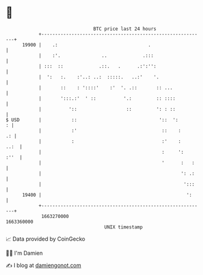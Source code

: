 * 👋

#+begin_example
                                   BTC price last 24 hours                    
               +------------------------------------------------------------+ 
         19900 |    .:                                 .                    | 
               |    :'.               ..             .:::                   | 
               | :::  ::             .::.   .      .:':'':                  | 
               |  ':   :.    :'..: ..:  :::::.   ..:'    '.                 | 
               |       ::    : '::::'    :'  '. .::       :: ...            | 
               |       ':::.:'  ' ::          '.:         :: ::::           | 
               |          '::                  ::         ': : ::           | 
   $ USD       |           ::                              '::  ':        : | 
               |           :'                               ::    :      .: | 
               |           :                                :'    :    ..:  | 
               |                                            :     ':   :''  | 
               |                                            '      :   :    | 
               |                                                   ': .:    | 
               |                                                    ':::    | 
         19400 |                                                     ':     | 
               +------------------------------------------------------------+ 
                1663270000                                        1663360000  
                                       UNIX timestamp                         
#+end_example
📈 Data provided by CoinGecko

🧑‍💻 I'm Damien

✍️ I blog at [[https://www.damiengonot.com][damiengonot.com]]
